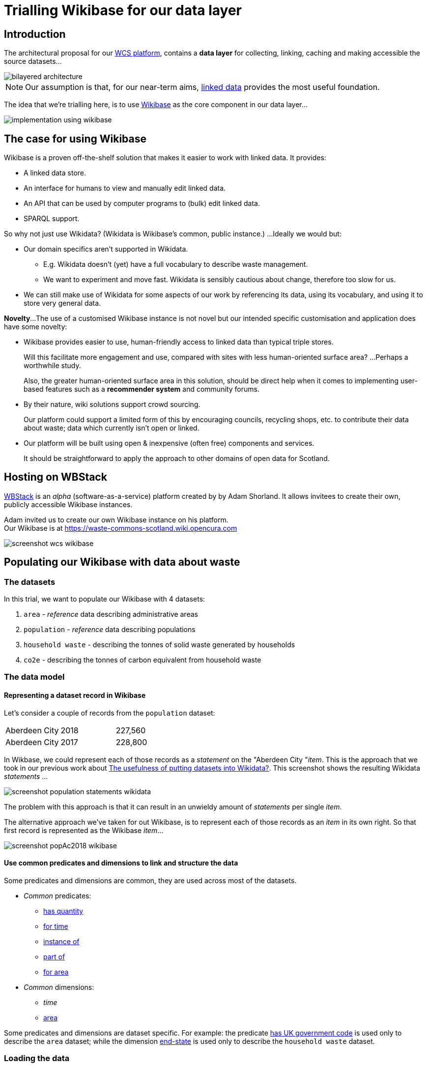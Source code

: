 = Trialling Wikibase for our data layer

== Introduction

The architectural proposal for our
https://campuspress.stir.ac.uk/datacommonsscotland/2020/09/22/what-might-a-waste-commons-scotland-platform-look-like-initial-ideas-in-our-design-scenarios/[WCS platform],
contains a *data layer* for collecting, linking, caching and making accessible the source datasets...

image::bilayered-architecture.png[align="center"]

NOTE: Our assumption is that, for our near-term aims,
https://en.wikipedia.org/wiki/Linked_data[linked data]
provides the most useful foundation.

The idea that we're trialling here, is to use https://wikiba.se/[Wikibase] as the core component in our data layer...

image::implementation-using-wikibase.png[align="center"]

== The case for using Wikibase

Wikibase is a proven off-the-shelf solution that makes it easier to work with linked data.
It provides:

* A linked data store.
* An interface for humans to view and manually edit linked data.
* An API that can be used by computer programs to (bulk) edit linked data.
* SPARQL support. 

So why not just use Wikidata? (Wikidata is Wikibase’s common, public instance.)
...Ideally we would but:

* Our domain specifics aren’t supported in Wikidata. 
** E.g. Wikidata doesn’t (yet) have a full vocabulary to describe waste management.
** We want to experiment and move fast. Wikidata is sensibly cautious about change, therefore too slow for us.
* We can still make use of Wikidata for some aspects of our work by referencing its data, using its vocabulary, and using it to store very general data.

*Novelty*...
The use of a customised Wikibase instance is not novel 
but our intended specific customisation and application does have some novelty:

* Wikibase provides easier to use, human-friendly access to linked data than typical triple stores.
+
Will this facilitate more engagement and use, compared with sites with less human-oriented surface area?
…Perhaps a worthwhile study.
+
Also, the greater human-oriented surface area in this solution, should be direct help 
when it comes to implementing user-based features such as a *recommender system*
and community forums.
* By their nature, wiki solutions support crowd sourcing.
+
Our platform could support a limited form of this by encouraging councils, recycling shops, etc.
to contribute their data about waste; data which currently isn’t open or linked.
* Our platform will be built using open & inexpensive (often free) components and services.
+
It should be straightforward to apply the approach to other domains of open data for Scotland.

== Hosting on WBStack

https://www.wbstack.com/[WBStack] is an _alpha_ (software-as-a-service) platform created by by Adam Shorland.
It allows invitees to create their own, publicly accessible Wikibase instances.

Adam invited us to create our own Wikibase instance on his platform. +
Our Wikibase is at https://waste-commons-scotland.wiki.opencura.com

image::screenshot-wcs-wikibase.png[align="center"]

== Populating our Wikibase with data about waste

=== The datasets

In this trial, we want to populate our Wikibase with 4 datasets:

1. `area` - _reference_ data describing administrative areas
1. `population` - _reference_ data describing populations
1. `household waste` - describing the tonnes of solid waste generated by households
1. `co2e` - describing the tonnes of carbon equivalent from household waste

=== The data model

==== Representing a dataset record in Wikibase

Let's consider a couple of records from the `population` dataset:

|===
|Aberdeen City|2018|227,560
|Aberdeen City|2017|228,800
|===

In Wikbase, we could represent each of those records as a _statement_ on the "Aberdeen City "_item_.
This is the approach that we took in our previous work about https://campuspress.stir.ac.uk/datacommonsscotland/2020/09/14/the-usefulness-of-putting-datasets-into-wikidata/[The usefulness of putting datasets into Wikidata?].
This screenshot shows the resulting Wikidata _statements_ ...

image::screenshot-population-statements-wikidata.png[align="center"]

The problem with this approach is that it can result in an unwieldy amount of _statements_ per single _item_.

The alternative approach we've taken for out Wikibase, is to represent each of those records as an _item_ in its own right.
So that first record is represented as the Wikibase _item_...

image::screenshot-popAc2018-wikibase.png[align="center"]

==== Use common predicates and dimensions to link and structure the data

Some predicates and dimensions are common, they are used across most of the datasets.

* _Common_ predicates:
** https://waste-commons-scotland.wiki.opencura.com/wiki/Property:P5[has quantity]
** https://waste-commons-scotland.wiki.opencura.com/wiki/Property:P6[for time]
** https://waste-commons-scotland.wiki.opencura.com/wiki/Property:P7[instance of]
** https://waste-commons-scotland.wiki.opencura.com/wiki/Property:P8[part of]
** https://waste-commons-scotland.wiki.opencura.com/wiki/Property:P9[for area]
* _Common_ dimensions:
** _time_
** https://waste-commons-scotland.wiki.opencura.com/wiki/Property:Q1[area]

Some predicates and dimensions are dataset specific. For example:
the predicate https://waste-commons-scotland.wiki.opencura.com/wiki/Property:P10[has UK government code]
is used only to describe the `area` dataset;
while the dimension https://waste-commons-scotland.wiki.opencura.com/wiki/Property:Q664[end-state]
is used only to describe the `household waste` dataset.

=== Loading the data

I've hacked together a software script - https://github.com/data-commons-scotland/dcs-wdt[`dcs-wdt`] - which writes the datasets into our Wikibase.
It is very rough'n'ready
(however, it might be the seed of something more generic for automatically re-loading our datasets of interest).
Its outline is:

[source,C]
/* order datasets & dataset-aspects, most independent first */
for each dataset in [base, area, population, household-waste, co2e]
  for each dataset-aspect in [class-item, predicates, supporting-dimensions, measurements]
    for each record in the dataset-aspect
      if the record is not already represented in the Wikibase
        write-to-wikibase a property or item to represent the record


== Assessment

> So, should we use a Wikibase as the core component in our data layer?

=== _Pros_

* The bundled *SPARQL* query service and UI work well.
+
Example: https://tinyurl.com/yxgleq38[query for the tonnes of CO2e (from household waste) per citizen per area per year].
+
There is an oddity w.r.t. implicit prefixes but this can be worked around by explicitly declaring the prefixes.
* It has straight out-of-the-box *search* functionality which automatically indexes content,
and provides a search feature (with 'completion-suggestion').
+
image::screenshot-search-wikibase.png[align="center"]
+
It is primarily configured for searching _items_ by their _labels_ but it does fall-through to
providing a more _full-text_ type search capability.
* It has a baked-in *API* (in addition to the programmatically accessible SPARQL query service)
which  provides a very full and well https://www.mediawiki.org/wiki/API:Main_page[documented HTTP-based API]
for reading & writing data.
+
(The `dcs-wdt` script makes use of both its SPARQL query service and API.)
* Its human-oriented web pages (*UI*) are sort of nice - making it easy to explore the data, and to perform data management tasks.
* It comes with a raft of features for supporting community-contributed content, including:
https://waste-commons-scotland.wiki.opencura.com/wiki/Special:SpecialPages[user accounts and permissions],
discussion forums, and easy-ish to use bulk data uploads via
https://waste-commons-scotland.wiki.opencura.com/tools/quickstatements/#/[QuickStatements].
I haven't explored these in any depth, but they are potentially useful
if the project decides that supporting user content on the WCS platform, is in-scope.

=== _Cons_

* It doesn't come with all the bells'n'whistles I thought it would...
+
I think that I've been naive in thinking that many of the easy-to-use MediaWiki rendering features
(especially over SPARQL queries) that I've read about
(particularly those of https://www.mediawiki.org/wiki/Extension:LinkedWiki[LinkedWiki]),
would _just-be-there_.
Unfortunately those are all _extras_...
the LinkedWiki extension and its transitive dependencies need to be installed;
the relevant templates imported;
OpenStreetMap etc. access keys must be configured.
+
Those bells'n'whistles are not supported by WBStack and the installation of them would take some expertise.
* WbStack's service has been running for one year now but, as a free _alpha_, it provides no guarantees.
+
For example, a recent update of some of its software stack caused a short outage
and an ongoing problem with label rendering on our Wikibase instance.

=== Conclusions

For the project, the main reason for using Wikibase is two-fold:

[loweralpha]
. Out-of-the-box support for a simple linked data model that can be _SPARQL-ed_.
. The use of the wiki's data-table, graphing & mapping widgets for the rapid prototyping of
and inclusion in WCS web pages.

As it stands, the WBStack Wikibase is useful for (a) but not (b).

I'm thinking that we should _keep it on the back burner_ for now - while we find out what the front-end needs.
Its support of (a) might turn out to be a good enough reason to use it,
although there are alternatives - including use of a standalone triple store;
or, if we have just a few datasets, building our own linking software and file-based store.
Not having (b) means extra work for us to build/configure widgets for graphing, mapping, etc.



